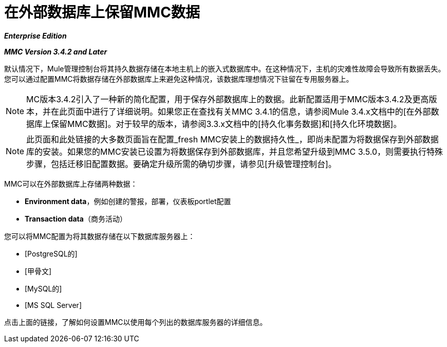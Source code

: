= 在外部数据库上保留MMC数据

*_Enterprise Edition_*

*_MMC Version 3.4.2 and Later_*

默认情况下，Mule管理控制台将其持久数据存储在本地主机上的嵌入式数据库中。在这种情况下，主机的灾难性故障会导致所有数据丢失。您可以通过配置MMC将数据存储在外部数据库上来避免这种情况，该数据库理想情况下驻留在专用服务器上。

[NOTE]
MC版本3.4.2引入了一种新的简化配置，用于保存外部数据库上的数据。此新配置适用于MMC版本3.4.2及更高版本，并在此页面中进行了详细说明。如果您正在查找有关MMC 3.4.1的信息，请参阅Mule 3.4.x文档中的[在外部数据库上保留MMC数据]。对于较早的版本，请参阅3.3.x文档中的[持久化事务数据]和[持久化环境数据]。

[NOTE]
此页面和此处链接的大多数页面旨在配置_fresh MMC安装上的数据持久性_，即尚未配置为将数据保存到外部数据库的安装。如果您的MMC安装已设置为将数据保存到外部数据库，并且您希望升级到MMC 3.5.0，则需要执行特殊步骤，包括迁移旧配置数据。要确定升级所需的确切步骤，请参见[升级管理控制台]。

MMC可以在外部数据库上存储两种数据：

*  *Environment data*，例如创建的警报，部署，仪表板portlet配置
*  *Transaction data*（商务活动）

您可以将MMC配置为将其数据存储在以下数据库服务器上：

*  [PostgreSQL的]
*  [甲骨文]
*  [MySQL的]
*  [MS SQL Server]

点击上面的链接，了解如何设置MMC以使用每个列出的数据库服务器的详细信息。
